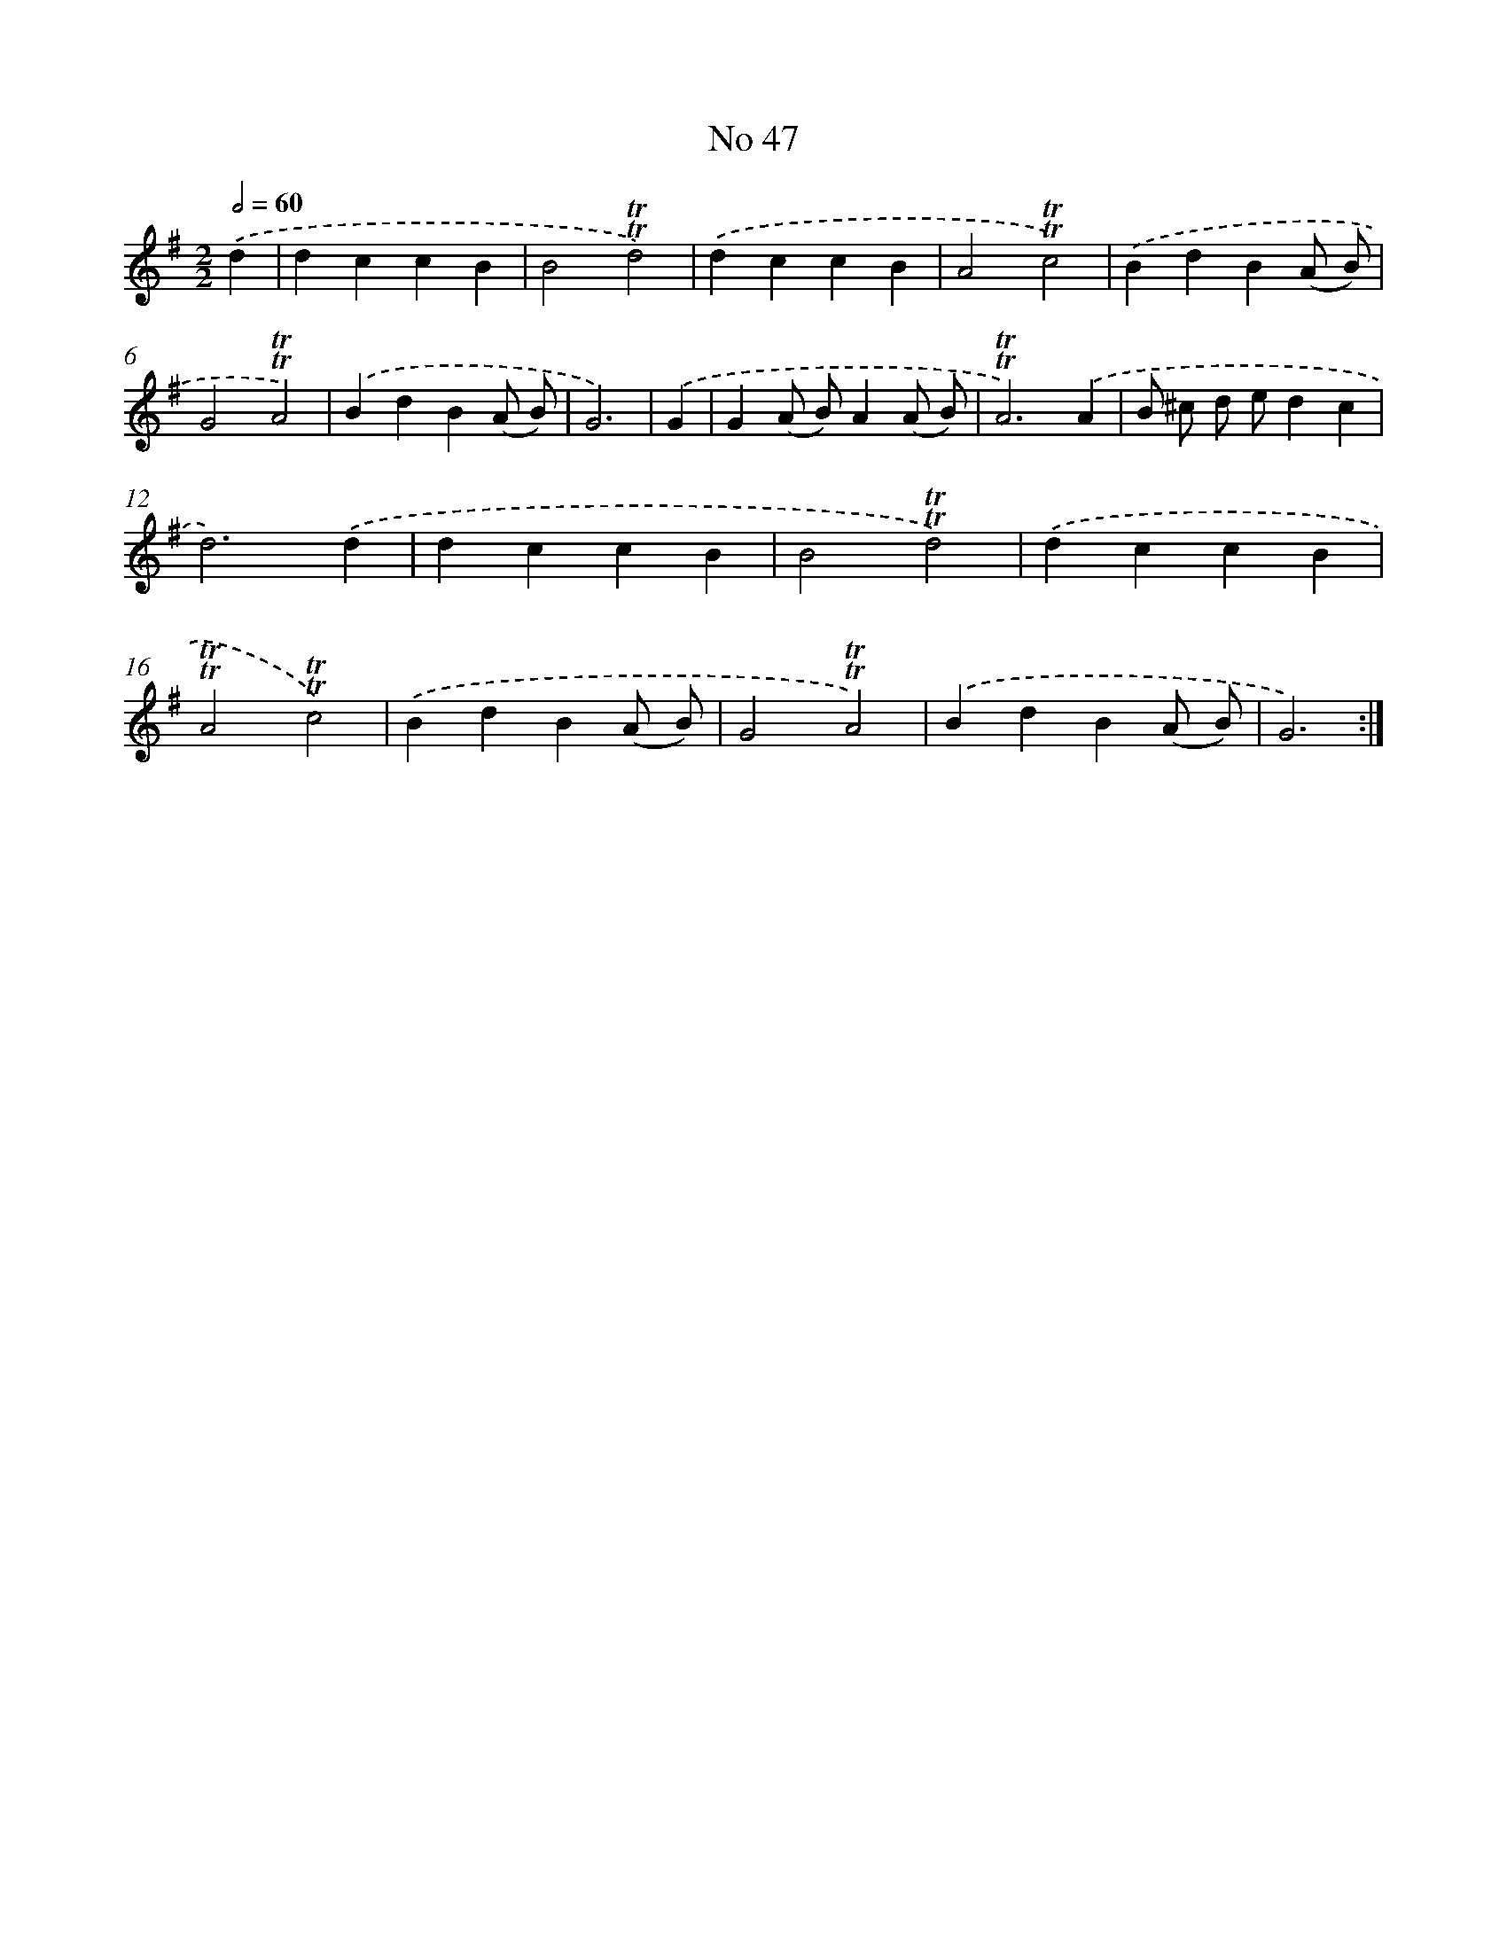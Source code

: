 X: 7623
T: No 47
%%abc-version 2.0
%%abcx-abcm2ps-target-version 5.9.1 (29 Sep 2008)
%%abc-creator hum2abc beta
%%abcx-conversion-date 2018/11/01 14:36:39
%%humdrum-veritas 3993194391
%%humdrum-veritas-data 709624456
%%continueall 1
%%barnumbers 0
L: 1/4
M: 2/2
Q: 1/2=60
K: G clef=treble
.('d [I:setbarnb 1]|
dccB |
B2!trill!!trill!d2) |
.('dccB |
A2!trill!!trill!c2) |
.('BdB(A/ B/) |
G2!trill!!trill!A2) |
.('BdB(A/ B/) |
G3) |
.('G [I:setbarnb 9]|
G(A/ B/)A(A/ B/) |
!trill!!trill!A3).('A |
B/ ^c/ d/ e/dc |
d3).('d |
dccB |
B2!trill!!trill!d2) |
.('dccB |
!trill!!trill!A2!trill!!trill!c2) |
.('BdB(A/ B/) |
G2!trill!!trill!A2) |
.('BdB(A/ B/) |
G3) :|]

